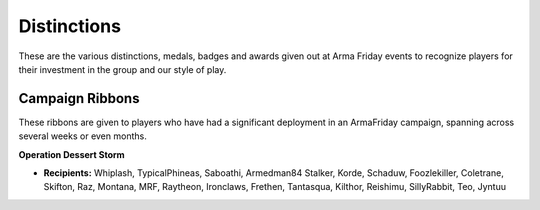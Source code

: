 Distinctions
=========================================================================
These are the various distinctions, medals, badges and awards given out at Arma Friday events to recognize players for their investment in the group and our style of play.

=================================================
Campaign Ribbons
=================================================

These ribbons are given to players who have had a significant deployment in an ArmaFriday campaign, spanning across several weeks or even months.

**Operation Dessert Storm**

.. image:: http://armafriday.com/intel/distinguishments/dessert_storm.gif

* **Recipients:** Whiplash, TypicalPhineas, Saboathi, Armedman84 Stalker, Korde, Schaduw, Foozlekiller, Coletrane, Skifton, Raz, Montana, MRF, Raytheon, Ironclaws, Frethen, Tantasqua, Kilthor, Reishimu, SillyRabbit, Teo, Jyntuu
